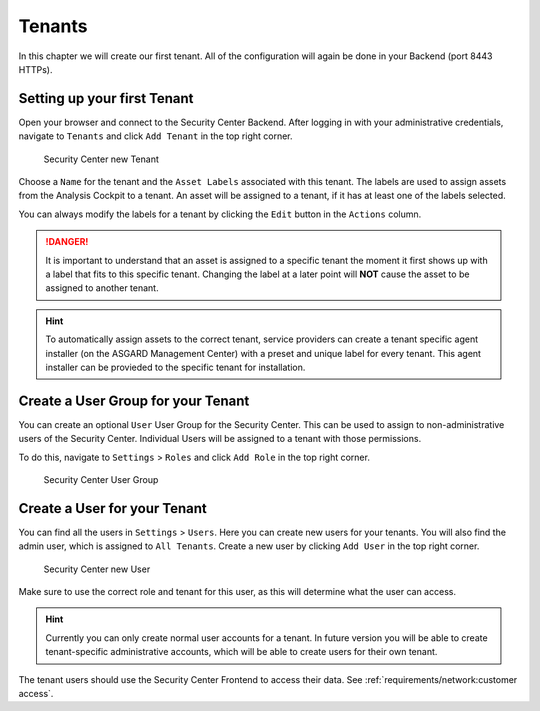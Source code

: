 .. index:: Tenants

Tenants
=======

In this chapter we will create our first tenant.
All of the configuration will again be done in your
Backend (port 8443 HTTPs).

Setting up your first Tenant
^^^^^^^^^^^^^^^^^^^^^^^^^^^^

Open your browser and connect to the Security Center
Backend. After logging in with your administrative credentials,
navigate to ``Tenants`` and click ``Add Tenant`` in the top
right corner.

.. figure:: ../images/first-steps_sc-new-tenant.png
   :alt: Security Center New Tenant

   Security Center new Tenant

Choose a ``Name`` for the tenant and the ``Asset Labels``
associated with this tenant. The labels are used to assign
assets from the Analysis Cockpit to a tenant. An asset will
be assigned to a tenant, if it has at least one of the labels
selected.

You can always modify the labels for a tenant by clicking the
``Edit`` button in the ``Actions`` column.

.. danger:: 
   It is important to understand that an asset is assigned to
   a specific tenant the moment it first shows up with a label
   that fits to this specific tenant. Changing the label at a
   later point will **NOT** cause the asset to be assigned to
   another tenant.

.. hint::
   To automatically assign assets to the correct tenant,
   service providers can create a tenant specific agent installer
   (on the ASGARD Management Center) with a preset and unique
   label for every tenant. This agent installer can be provieded
   to the specific tenant for installation.

Create a User Group for your Tenant
^^^^^^^^^^^^^^^^^^^^^^^^^^^^^^^^^^^

You can create an optional ``User`` User Group for the
Security Center. This can be used to assign to non-administrative
users of the Security Center. Individual Users will be assigned
to a tenant with those permissions.

To do this, navigate to ``Settings`` > ``Roles`` and click
``Add Role`` in the top right corner.

.. figure:: ../images/first-steps_sc-user-group.png
   :alt: Security Center User Group

   Security Center User Group

Create a User for your Tenant
^^^^^^^^^^^^^^^^^^^^^^^^^^^^^

You can find all the users in ``Settings`` > ``Users``. Here you
can create new users for your tenants. You will also find the admin
user, which is assigned to ``All Tenants``. Create a new user
by clicking ``Add User`` in the top right corner.

.. figure:: ../images/first-steps_sc-new-user.png
   :alt: Security Center new User

   Security Center new User

Make sure to use the correct role and tenant for this user, as this
will determine what the user can access.

.. hint:: 
   Currently you can only create normal user accounts for a tenant.
   In future version you will be able to create tenant-specific
   administrative accounts, which will be able to create users
   for their own tenant.

The tenant users should use the Security Center Frontend
to access their data. See :ref:`requirements/network:customer access`.